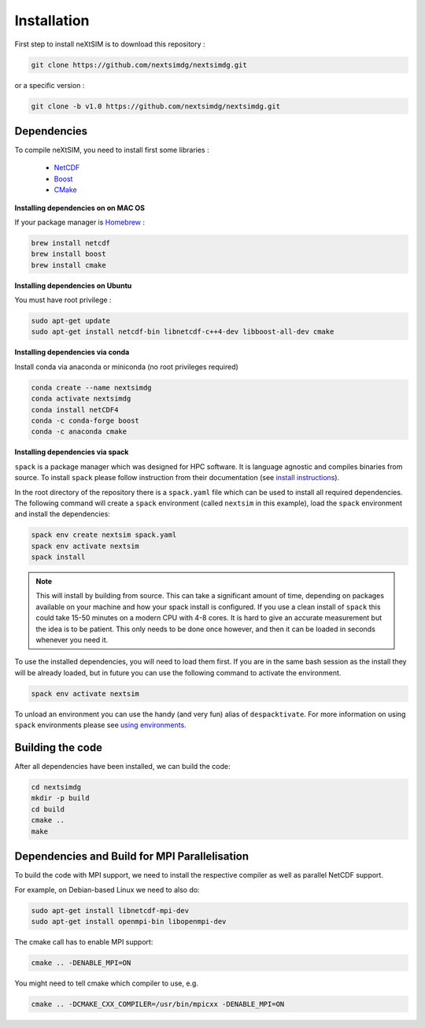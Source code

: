 .. Copyright (c) 2021, Nansen Environmental and Remote Sensing Center

.. raw:: html



Installation
============

First step to install neXtSIM is to download this repository :

.. code::

    git clone https://github.com/nextsimdg/nextsimdg.git
    
or a specific version :

.. code::

    git clone -b v1.0 https://github.com/nextsimdg/nextsimdg.git


Dependencies
------------

To compile neXtSIM, you need to install first some libraries :

  - `NetCDF`_
  - `Boost`_
  - `CMake`_

**Installing dependencies on on MAC OS**

If your package manager is `Homebrew`_ :

.. code::

        brew install netcdf
        brew install boost
        brew install cmake
        
        
**Installing dependencies on Ubuntu**

You must have root privilege :

.. code::

        sudo apt-get update
        sudo apt-get install netcdf-bin libnetcdf-c++4-dev libboost-all-dev cmake
        

**Installing dependencies via conda**

Install conda via anaconda or miniconda (no root privileges required)

.. code::

        conda create --name nextsimdg
        conda activate nextsimdg
        conda install netCDF4
        conda -c conda-forge boost
        conda -c anaconda cmake

**Installing dependencies via spack**

``spack`` is a package manager which was designed for HPC software. It is language agnostic and
compiles binaries from source. To install ``spack`` please follow instruction from their
documentation (see `install instructions
<https://spack.readthedocs.io/en/latest/getting_started.html#installation>`_).

In the root directory of the repository there is a ``spack.yaml`` file which can be used to install
all required dependencies. The following command will create a ``spack`` environment (called
``nextsim`` in this example), load the ``spack`` environment and install the dependencies:

.. code::

   spack env create nextsim spack.yaml
   spack env activate nextsim
   spack install

.. note::

   This will install by building from source. This can take a significant amount of time, depending
   on packages available on your machine and how your spack install is configured. If you use a
   clean install of ``spack`` this could take 15-50 minutes on a modern CPU with 4-8 cores. It is
   hard to give an accurate measurement but the idea is to be patient. This only needs to be done
   once however, and then it can be loaded in seconds whenever you need it.

To use the installed dependencies, you will need to load them first. If you are in the same bash
session as the install they will be already loaded, but in future you can use the following command
to activate the environment.

.. code::

   spack env activate nextsim

To unload an environment you can use the handy (and very fun) alias of ``despacktivate``. For more
information on using ``spack`` environments please see `using environments
<https://spack.readthedocs.io/en/latest/environments.html#using-environments>`_.

Building the code
-----------------
After all dependencies have been installed, we can build the code:

.. code::

        cd nextsimdg
        mkdir -p build
        cd build
        cmake ..
        make

Dependencies and Build for MPI Parallelisation
----------------------------------------------

To build the code with MPI support, we need to install the respective compiler as well as parallel NetCDF support.

For example, on Debian-based Linux we need to also do:

.. code::

        sudo apt-get install libnetcdf-mpi-dev 
        sudo apt-get install openmpi-bin libopenmpi-dev 

The cmake call has to enable MPI support:

.. code::

        cmake .. -DENABLE_MPI=ON 

You might need to tell cmake which compiler to use, e.g.

.. code::

        cmake .. -DCMAKE_CXX_COMPILER=/usr/bin/mpicxx -DENABLE_MPI=ON 


    
.. _NetCDF: https://www.unidata.ucar.edu/software/netcdf/
.. _Boost: https://www.boost.org/
.. _CMake: https://cmake.org/
.. _Homebrew: https://brew.sh/
